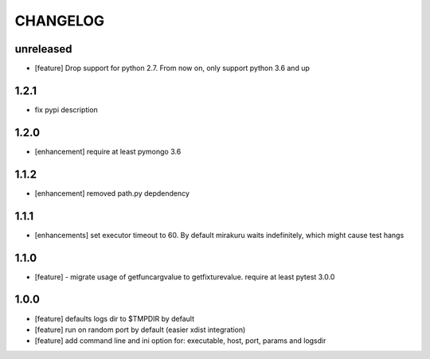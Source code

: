 CHANGELOG
=========

unreleased
-------

- [feature] Drop support for python 2.7. From now on, only support python 3.6 and up

1.2.1
-------

- fix pypi description

1.2.0
-------

- [enhancement] require at least pymongo 3.6

1.1.2
-------

- [enhancement] removed path.py depdendency

1.1.1
-------

- [enhancements] set executor timeout to 60. By default mirakuru waits indefinitely, which might cause test hangs

1.1.0
-------

- [feature] - migrate usage of getfuncargvalue to getfixturevalue. require at least pytest 3.0.0

1.0.0
-------

- [feature] defaults logs dir to $TMPDIR by default
- [feature] run on random port by default (easier xdist integration)
- [feature] add command line and ini option for: executable, host, port, params and logsdir
